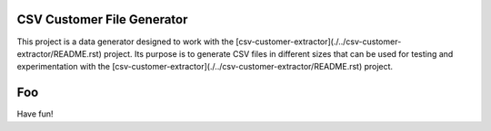 CSV Customer File Generator
===========================

This project is a data generator designed to work with the
[csv-customer-extractor](./../csv-customer-extractor/README.rst)
project. Its purpose is to generate CSV files in different sizes
that can be used for testing and experimentation with the
[csv-customer-extractor](./../csv-customer-extractor/README.rst)
project.

Foo
===
Have fun!
